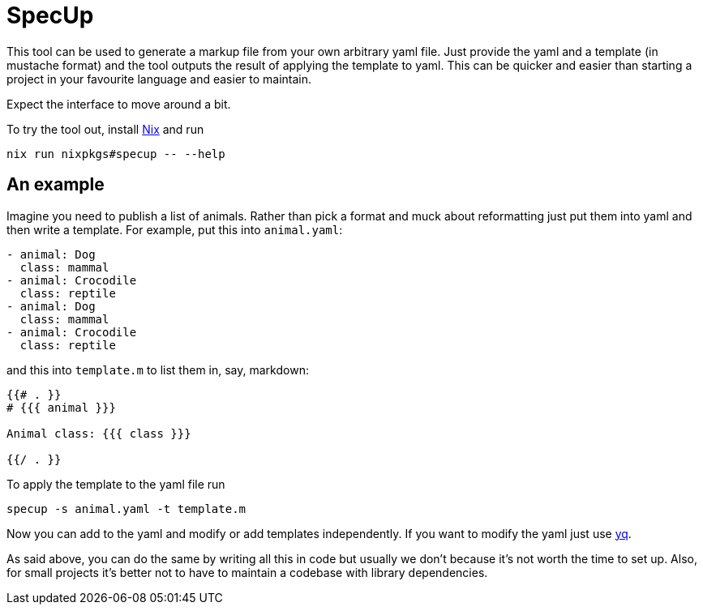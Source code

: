 :source-highlighter: highlight.js
= SpecUp

This tool can be used to generate a markup file from your own arbitrary yaml file. Just provide the yaml and a template (in mustache format) and the tool outputs the result of applying the template to yaml. This can be quicker and easier than starting a project in your favourite language and easier to maintain.

Expect the interface to move around a bit.

To try the tool out, install https://nixos.org/download[Nix] and run
```
nix run nixpkgs#specup -- --help
```

== An example
Imagine you need to publish a list of animals. Rather than pick a format and muck about reformatting just put them into yaml and then write a template. For example, put this into `animal.yaml`:
[,yaml]
----
- animal: Dog
  class: mammal
- animal: Crocodile
  class: reptile
- animal: Dog
  class: mammal
- animal: Crocodile
  class: reptile
----

and this into `template.m` to list them in, say, markdown:
```
{{# . }}
# {{{ animal }}}

Animal class: {{{ class }}}

{{/ . }}
```

To apply the template to the yaml file run
```
specup -s animal.yaml -t template.m
```

Now you can add to the yaml and modify or add templates independently. If you want to modify the yaml just use https://github.com/mikefarah/yq[yq].

As said above, you can do the same by writing all this in code but usually we don't because it's not worth the time to set up. Also, for small projects it's better not to have to maintain a codebase with library dependencies.

